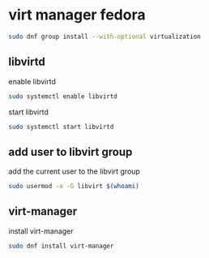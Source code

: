 #+STARTUP: content
* virt manager fedora

#+begin_src sh
sudo dnf group install --with-optional virtualization
#+end_src

** libvirtd

enable libvirtd

#+begin_src sh
sudo systemctl enable libvirtd
#+end_src

start libvirtd

#+begin_src sh
sudo systemctl start libvirtd
#+end_src

** add user to libvirt group

add the current user to the libvirt group

#+begin_src sh
sudo usermod -a -G libvirt $(whoami)
#+end_src

** virt-manager

install virt-manager

#+begin_src sh
sudo dnf install virt-manager
#+end_src
